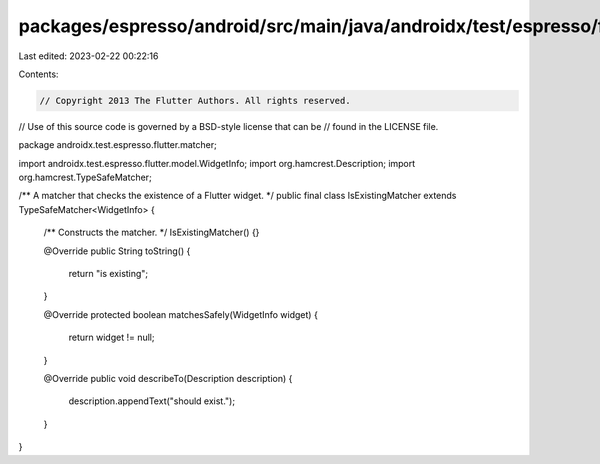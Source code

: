 packages/espresso/android/src/main/java/androidx/test/espresso/flutter/matcher/IsExistingMatcher.java
=====================================================================================================

Last edited: 2023-02-22 00:22:16

Contents:

.. code-block:: java

    // Copyright 2013 The Flutter Authors. All rights reserved.
// Use of this source code is governed by a BSD-style license that can be
// found in the LICENSE file.

package androidx.test.espresso.flutter.matcher;

import androidx.test.espresso.flutter.model.WidgetInfo;
import org.hamcrest.Description;
import org.hamcrest.TypeSafeMatcher;

/** A matcher that checks the existence of a Flutter widget. */
public final class IsExistingMatcher extends TypeSafeMatcher<WidgetInfo> {

  /** Constructs the matcher. */
  IsExistingMatcher() {}

  @Override
  public String toString() {
    return "is existing";
  }

  @Override
  protected boolean matchesSafely(WidgetInfo widget) {
    return widget != null;
  }

  @Override
  public void describeTo(Description description) {
    description.appendText("should exist.");
  }
}


